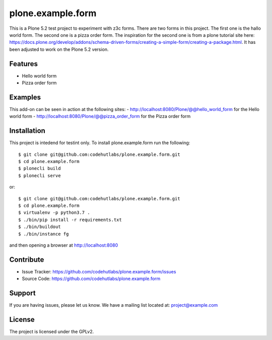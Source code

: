 .. This README is meant for consumption by humans and pypi. Pypi can render rst files so please do not use Sphinx features.
   If you want to learn more about writing documentation, please check out: http://docs.plone.org/about/documentation_styleguide.html
   This text does not appear on pypi or github. It is a comment.

==================
plone.example.form
==================

This is a Plone 5.2 test project to experiment with z3c forms. There are two forms in this project.
The first one is the hallo world form. The second one is a pizza order form.
The inspiration for the second one is from a plone tutorial site here: https://docs.plone.org/develop/addons/schema-driven-forms/creating-a-simple-form/creating-a-package.html. It has been adjusted to work on the Plone 5.2 version.

Features
--------

- Hello world form
- Pizza order form


Examples
--------

This add-on can be seen in action at the following sites:
- http://localhost:8080/Plone/@@hello_world_form for the Hello world form
- http://localhost:8080/Plone/@@pizza_order_form for the Pizza order form


Installation
------------

This project is intedend for testint only. To install plone.example.form run the following::

    $ git clone git@github.com:codehutlabs/plone.example.form.git
    $ cd plone.example.form
    $ plonecli build
    $ plonecli serve

or::

    $ git clone git@github.com:codehutlabs/plone.example.form.git
    $ cd plone.example.form
    $ virtualenv -p python3.7 .
    $ ./bin/pip install -r requirements.txt
    $ ./bin/buildout
    $ ./bin/instance fg

and then opening a browser at http://localhost:8080


Contribute
----------

- Issue Tracker: https://github.com/codehutlabs/plone.example.form/issues
- Source Code: https://github.com/codehutlabs/plone.example.form


Support
-------

If you are having issues, please let us know.
We have a mailing list located at: project@example.com


License
-------

The project is licensed under the GPLv2.
